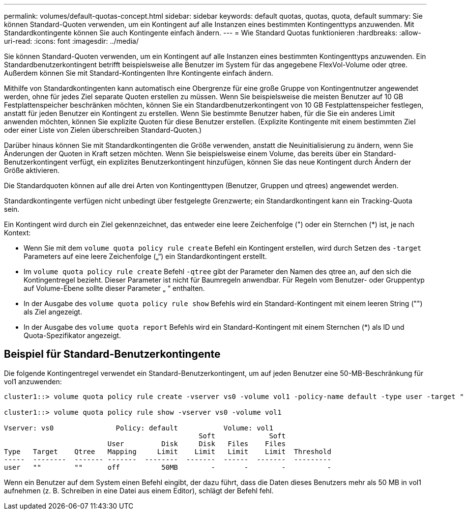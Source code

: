 ---
permalink: volumes/default-quotas-concept.html 
sidebar: sidebar 
keywords: default quotas, quotas, quota, default 
summary: Sie können Standard-Quoten verwenden, um ein Kontingent auf alle Instanzen eines bestimmten Kontingenttyps anzuwenden. Mit Standardkontingente können Sie auch Kontingente einfach ändern. 
---
= Wie Standard Quotas funktionieren
:hardbreaks:
:allow-uri-read: 
:icons: font
:imagesdir: ../media/


[role="lead"]
Sie können Standard-Quoten verwenden, um ein Kontingent auf alle Instanzen eines bestimmten Kontingenttyps anzuwenden. Ein Standardbenutzerkontingent betrifft beispielsweise alle Benutzer im System für das angegebene FlexVol-Volume oder qtree. Außerdem können Sie mit Standard-Kontingenten Ihre Kontingente einfach ändern.

Mithilfe von Standardkontingenten kann automatisch eine Obergrenze für eine große Gruppe von Kontingentnutzer angewendet werden, ohne für jedes Ziel separate Quoten erstellen zu müssen. Wenn Sie beispielsweise die meisten Benutzer auf 10 GB Festplattenspeicher beschränken möchten, können Sie ein Standardbenutzerkontingent von 10 GB Festplattenspeicher festlegen, anstatt für jeden Benutzer ein Kontingent zu erstellen. Wenn Sie bestimmte Benutzer haben, für die Sie ein anderes Limit anwenden möchten, können Sie explizite Quoten für diese Benutzer erstellen. (Explizite Kontingente mit einem bestimmten Ziel oder einer Liste von Zielen überschreiben Standard-Quoten.)

Darüber hinaus können Sie mit Standardkontingenten die Größe verwenden, anstatt die Neuinitialisierung zu ändern, wenn Sie Änderungen der Quoten in Kraft setzen möchten. Wenn Sie beispielsweise einem Volume, das bereits über ein Standard-Benutzerkontingent verfügt, ein explizites Benutzerkontingent hinzufügen, können Sie das neue Kontingent durch Ändern der Größe aktivieren.

Die Standardquoten können auf alle drei Arten von Kontingenttypen (Benutzer, Gruppen und qtrees) angewendet werden.

Standardkontingente verfügen nicht unbedingt über festgelegte Grenzwerte; ein Standardkontingent kann ein Tracking-Quota sein.

Ein Kontingent wird durch ein Ziel gekennzeichnet, das entweder eine leere Zeichenfolge (") oder ein Sternchen (*) ist, je nach Kontext:

* Wenn Sie mit dem `volume quota policy rule create` Befehl ein Kontingent erstellen, wird durch Setzen des `-target` Parameters auf eine leere Zeichenfolge („“) ein Standardkontingent erstellt.
* Im `volume quota policy rule create` Befehl `-qtree` gibt der Parameter den Namen des qtree an, auf den sich die Kontingentregel bezieht. Dieser Parameter ist nicht für Baumregeln anwendbar. Für Regeln vom Benutzer- oder Gruppentyp auf Volume-Ebene sollte dieser Parameter „ “ enthalten.
* In der Ausgabe des `volume quota policy rule show` Befehls wird ein Standard-Kontingent mit einem leeren String ("") als Ziel angezeigt.
* In der Ausgabe des `volume quota report` Befehls wird ein Standard-Kontingent mit einem Sternchen (*) als ID und Quota-Spezifikator angezeigt.




== Beispiel für Standard-Benutzerkontingente

Die folgende Kontingentregel verwendet ein Standard-Benutzerkontingent, um auf jeden Benutzer eine 50-MB-Beschränkung für vol1 anzuwenden:

[listing]
----
cluster1::> volume quota policy rule create -vserver vs0 -volume vol1 -policy-name default -type user -target "" -qtree "" -disk-limit 50m

cluster1::> volume quota policy rule show -vserver vs0 -volume vol1

Vserver: vs0               Policy: default           Volume: vol1
                                               Soft             Soft
                         User         Disk     Disk   Files    Files
Type   Target    Qtree   Mapping     Limit    Limit   Limit    Limit  Threshold
-----  --------  ------- -------  --------  -------  ------  -------  ---------
user   ""        ""      off          50MB        -       -        -          -
----
Wenn ein Benutzer auf dem System einen Befehl eingibt, der dazu führt, dass die Daten dieses Benutzers mehr als 50 MB in vol1 aufnehmen (z. B. Schreiben in eine Datei aus einem Editor), schlägt der Befehl fehl.
